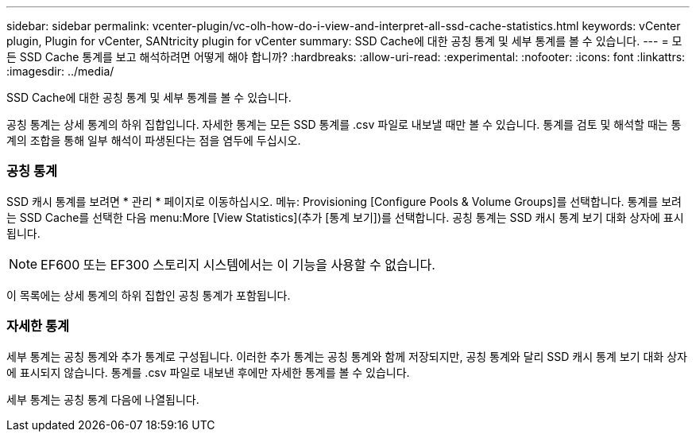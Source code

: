 ---
sidebar: sidebar 
permalink: vcenter-plugin/vc-olh-how-do-i-view-and-interpret-all-ssd-cache-statistics.html 
keywords: vCenter plugin, Plugin for vCenter, SANtricity plugin for vCenter 
summary: SSD Cache에 대한 공칭 통계 및 세부 통계를 볼 수 있습니다. 
---
= 모든 SSD Cache 통계를 보고 해석하려면 어떻게 해야 합니까?
:hardbreaks:
:allow-uri-read: 
:experimental: 
:nofooter: 
:icons: font
:linkattrs: 
:imagesdir: ../media/


[role="lead"]
SSD Cache에 대한 공칭 통계 및 세부 통계를 볼 수 있습니다.

공칭 통계는 상세 통계의 하위 집합입니다. 자세한 통계는 모든 SSD 통계를 .csv 파일로 내보낼 때만 볼 수 있습니다. 통계를 검토 및 해석할 때는 통계의 조합을 통해 일부 해석이 파생된다는 점을 염두에 두십시오.



=== 공칭 통계

SSD 캐시 통계를 보려면 * 관리 * 페이지로 이동하십시오. 메뉴: Provisioning [Configure Pools & Volume Groups]를 선택합니다. 통계를 보려는 SSD Cache를 선택한 다음 menu:More [View Statistics](추가 [통계 보기])를 선택합니다. 공칭 통계는 SSD 캐시 통계 보기 대화 상자에 표시됩니다.


NOTE: EF600 또는 EF300 스토리지 시스템에서는 이 기능을 사용할 수 없습니다.

이 목록에는 상세 통계의 하위 집합인 공칭 통계가 포함됩니다.



=== 자세한 통계

세부 통계는 공칭 통계와 추가 통계로 구성됩니다. 이러한 추가 통계는 공칭 통계와 함께 저장되지만, 공칭 통계와 달리 SSD 캐시 통계 보기 대화 상자에 표시되지 않습니다. 통계를 .csv 파일로 내보낸 후에만 자세한 통계를 볼 수 있습니다.

세부 통계는 공칭 통계 다음에 나열됩니다.
